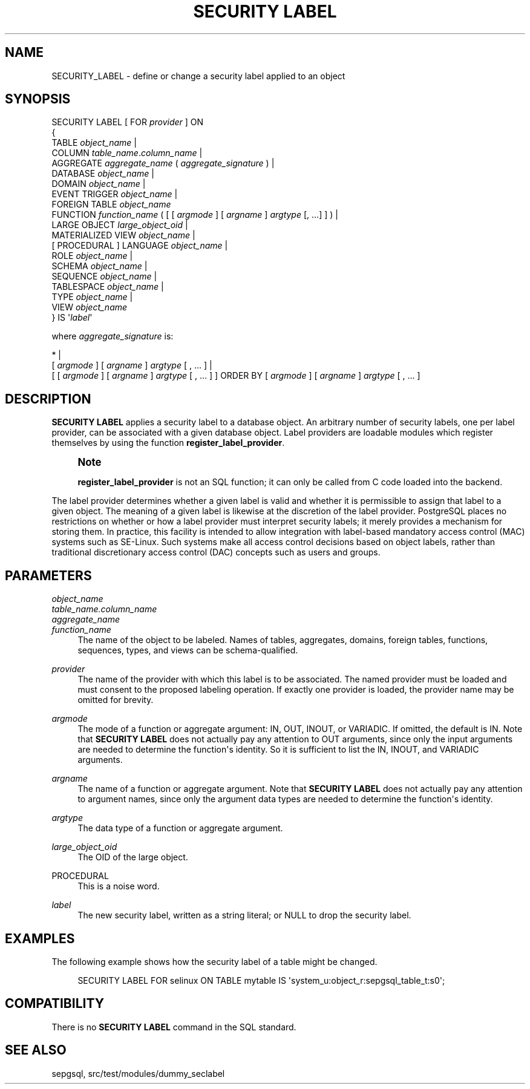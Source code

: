 '\" t
.\"     Title: SECURITY LABEL
.\"    Author: The PostgreSQL Global Development Group
.\" Generator: DocBook XSL Stylesheets v1.78.1 <http://docbook.sf.net/>
.\"      Date: 2017
.\"    Manual: PostgreSQL 9.5.6 Documentation
.\"    Source: PostgreSQL 9.5.6
.\"  Language: English
.\"
.TH "SECURITY LABEL" "7" "2017" "PostgreSQL 9.5.6" "PostgreSQL 9.5.6 Documentation"
.\" -----------------------------------------------------------------
.\" * Define some portability stuff
.\" -----------------------------------------------------------------
.\" ~~~~~~~~~~~~~~~~~~~~~~~~~~~~~~~~~~~~~~~~~~~~~~~~~~~~~~~~~~~~~~~~~
.\" http://bugs.debian.org/507673
.\" http://lists.gnu.org/archive/html/groff/2009-02/msg00013.html
.\" ~~~~~~~~~~~~~~~~~~~~~~~~~~~~~~~~~~~~~~~~~~~~~~~~~~~~~~~~~~~~~~~~~
.ie \n(.g .ds Aq \(aq
.el       .ds Aq '
.\" -----------------------------------------------------------------
.\" * set default formatting
.\" -----------------------------------------------------------------
.\" disable hyphenation
.nh
.\" disable justification (adjust text to left margin only)
.ad l
.\" -----------------------------------------------------------------
.\" * MAIN CONTENT STARTS HERE *
.\" -----------------------------------------------------------------
.SH "NAME"
SECURITY_LABEL \- define or change a security label applied to an object
.SH "SYNOPSIS"
.sp
.nf
SECURITY LABEL [ FOR \fIprovider\fR ] ON
{
  TABLE \fIobject_name\fR |
  COLUMN \fItable_name\fR\&.\fIcolumn_name\fR |
  AGGREGATE \fIaggregate_name\fR ( \fIaggregate_signature\fR ) |
  DATABASE \fIobject_name\fR |
  DOMAIN \fIobject_name\fR |
  EVENT TRIGGER \fIobject_name\fR |
  FOREIGN TABLE \fIobject_name\fR
  FUNCTION \fIfunction_name\fR ( [ [ \fIargmode\fR ] [ \fIargname\fR ] \fIargtype\fR [, \&.\&.\&.] ] ) |
  LARGE OBJECT \fIlarge_object_oid\fR |
  MATERIALIZED VIEW \fIobject_name\fR |
  [ PROCEDURAL ] LANGUAGE \fIobject_name\fR |
  ROLE \fIobject_name\fR |
  SCHEMA \fIobject_name\fR |
  SEQUENCE \fIobject_name\fR |
  TABLESPACE \fIobject_name\fR |
  TYPE \fIobject_name\fR |
  VIEW \fIobject_name\fR
} IS \*(Aq\fIlabel\fR\*(Aq

where \fIaggregate_signature\fR is:

* |
[ \fIargmode\fR ] [ \fIargname\fR ] \fIargtype\fR [ , \&.\&.\&. ] |
[ [ \fIargmode\fR ] [ \fIargname\fR ] \fIargtype\fR [ , \&.\&.\&. ] ] ORDER BY [ \fIargmode\fR ] [ \fIargname\fR ] \fIargtype\fR [ , \&.\&.\&. ]
.fi
.SH "DESCRIPTION"
.PP
\fBSECURITY LABEL\fR
applies a security label to a database object\&. An arbitrary number of security labels, one per label provider, can be associated with a given database object\&. Label providers are loadable modules which register themselves by using the function
\fBregister_label_provider\fR\&.
.if n \{\
.sp
.\}
.RS 4
.it 1 an-trap
.nr an-no-space-flag 1
.nr an-break-flag 1
.br
.ps +1
\fBNote\fR
.ps -1
.br
.PP
\fBregister_label_provider\fR
is not an SQL function; it can only be called from C code loaded into the backend\&.
.sp .5v
.RE
.PP
The label provider determines whether a given label is valid and whether it is permissible to assign that label to a given object\&. The meaning of a given label is likewise at the discretion of the label provider\&.
PostgreSQL
places no restrictions on whether or how a label provider must interpret security labels; it merely provides a mechanism for storing them\&. In practice, this facility is intended to allow integration with label\-based mandatory access control (MAC) systems such as
SE\-Linux\&. Such systems make all access control decisions based on object labels, rather than traditional discretionary access control (DAC) concepts such as users and groups\&.
.SH "PARAMETERS"
.PP
\fIobject_name\fR
.br
\fItable_name\&.column_name\fR
.br
\fIaggregate_name\fR
.br
\fIfunction_name\fR
.RS 4
The name of the object to be labeled\&. Names of tables, aggregates, domains, foreign tables, functions, sequences, types, and views can be schema\-qualified\&.
.RE
.PP
\fIprovider\fR
.RS 4
The name of the provider with which this label is to be associated\&. The named provider must be loaded and must consent to the proposed labeling operation\&. If exactly one provider is loaded, the provider name may be omitted for brevity\&.
.RE
.PP
\fIargmode\fR
.RS 4
The mode of a function or aggregate argument:
IN,
OUT,
INOUT, or
VARIADIC\&. If omitted, the default is
IN\&. Note that
\fBSECURITY LABEL\fR
does not actually pay any attention to
OUT
arguments, since only the input arguments are needed to determine the function\*(Aqs identity\&. So it is sufficient to list the
IN,
INOUT, and
VARIADIC
arguments\&.
.RE
.PP
\fIargname\fR
.RS 4
The name of a function or aggregate argument\&. Note that
\fBSECURITY LABEL\fR
does not actually pay any attention to argument names, since only the argument data types are needed to determine the function\*(Aqs identity\&.
.RE
.PP
\fIargtype\fR
.RS 4
The data type of a function or aggregate argument\&.
.RE
.PP
\fIlarge_object_oid\fR
.RS 4
The OID of the large object\&.
.RE
.PP
PROCEDURAL
.RS 4
This is a noise word\&.
.RE
.PP
\fIlabel\fR
.RS 4
The new security label, written as a string literal; or
NULL
to drop the security label\&.
.RE
.SH "EXAMPLES"
.PP
The following example shows how the security label of a table might be changed\&.
.sp
.if n \{\
.RS 4
.\}
.nf
SECURITY LABEL FOR selinux ON TABLE mytable IS \*(Aqsystem_u:object_r:sepgsql_table_t:s0\*(Aq;
.fi
.if n \{\
.RE
.\}
.SH "COMPATIBILITY"
.PP
There is no
\fBSECURITY LABEL\fR
command in the SQL standard\&.
.SH "SEE ALSO"
sepgsql, src/test/modules/dummy_seclabel

